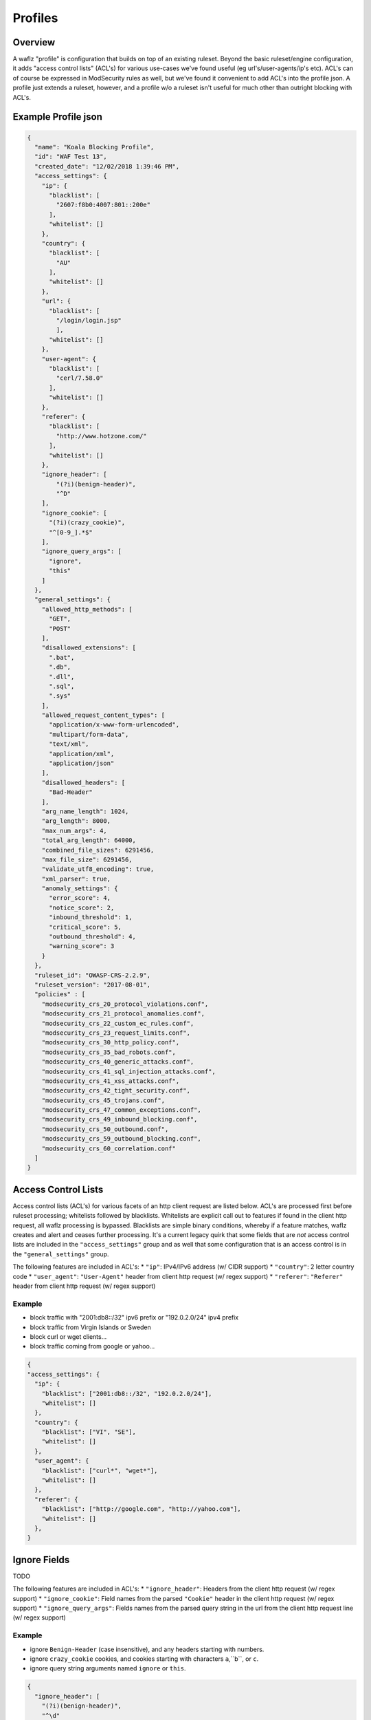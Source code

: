 Profiles
========

Overview
--------
A waflz "profile" is configuration that builds on top of an existing ruleset.  Beyond the basic ruleset/engine configuration, it adds "access control lists" (ACL's) for various use-cases we've found useful (eg url's/user-agents/ip's etc).  ACL's can of course be expressed in ModSecurity rules as well, but we've found it convenient to add ACL's into the profile json.  A profile just extends a ruleset, however, and a profile w/o a ruleset isn't useful for much other than outright blocking with ACL's.

Example Profile json
--------------------

.. code-block:: json

    {
      "name": "Koala Blocking Profile",
      "id": "WAF Test 13",
      "created_date": "12/02/2018 1:39:46 PM",
      "access_settings": {
        "ip": {
          "blacklist": [
            "2607:f8b0:4007:801::200e"
          ],
          "whitelist": []
        },
        "country": {
          "blacklist": [
            "AU"
          ],
          "whitelist": []
        },
        "url": {
          "blacklist": [
            "/login/login.jsp"
            ],
          "whitelist": []
        },
        "user-agent": {
          "blacklist": [
            "cerl/7.58.0"
          ],
          "whitelist": []
        },
        "referer": {
          "blacklist": [
            "http://www.hotzone.com/"
          ],
          "whitelist": []
        },
        "ignore_header": [
            "(?i)(benign-header)",
            "^D"
        ],
        "ignore_cookie": [
          "(?i)(crazy_cookie)",
          "^[0-9_].*$"
        ],
        "ignore_query_args": [
          "ignore",
          "this"
        ]
      },
      "general_settings": {
        "allowed_http_methods": [
          "GET",
          "POST"
        ],
        "disallowed_extensions": [
          ".bat",
          ".db",
          ".dll",
          ".sql",
          ".sys"
        ],
        "allowed_request_content_types": [
          "application/x-www-form-urlencoded",
          "multipart/form-data",
          "text/xml",
          "application/xml",
          "application/json"
        ],
        "disallowed_headers": [
          "Bad-Header"
        ],
        "arg_name_length": 1024,
        "arg_length": 8000,
        "max_num_args": 4,
        "total_arg_length": 64000,
        "combined_file_sizes": 6291456,
        "max_file_size": 6291456,
        "validate_utf8_encoding": true,
        "xml_parser": true,
        "anomaly_settings": {
          "error_score": 4,
          "notice_score": 2,
          "inbound_threshold": 1,
          "critical_score": 5,
          "outbound_threshold": 4,
          "warning_score": 3
        }
      },
      "ruleset_id": "OWASP-CRS-2.2.9",
      "ruleset_version": "2017-08-01",
      "policies" : [
        "modsecurity_crs_20_protocol_violations.conf",
        "modsecurity_crs_21_protocol_anomalies.conf",
        "modsecurity_crs_22_custom_ec_rules.conf",
        "modsecurity_crs_23_request_limits.conf",
        "modsecurity_crs_30_http_policy.conf",
        "modsecurity_crs_35_bad_robots.conf",
        "modsecurity_crs_40_generic_attacks.conf",
        "modsecurity_crs_41_sql_injection_attacks.conf",
        "modsecurity_crs_41_xss_attacks.conf",
        "modsecurity_crs_42_tight_security.conf",
        "modsecurity_crs_45_trojans.conf",
        "modsecurity_crs_47_common_exceptions.conf",
        "modsecurity_crs_49_inbound_blocking.conf",
        "modsecurity_crs_50_outbound.conf",
        "modsecurity_crs_59_outbound_blocking.conf",
        "modsecurity_crs_60_correlation.conf"
      ]
    }


.. _profiles-acls:

Access Control Lists
--------------------
Access control lists (ACL's) for various facets of an http client request are listed below.  ACL's are processed first before ruleset processing; whitelists followed by blacklists.  Whitelists are explicit call out to features if found in the client http request, all waflz processing is bypassed.  Blacklists are simple binary conditions, whereby if a feature matches, waflz creates and alert and ceases further processing.  It's a current legacy quirk that some fields that are *not* access control lists are included in the ``"access_settings"`` group and as well that some configuration that is an access control is in the ``"general_settings"`` group.

The following features are included in ACL's:
* ``"ip"``: IPv4/IPv6 address (w/ CIDR support)
* ``"country"``: 2 letter country code
* ``"user_agent"``: ``"User-Agent"`` header from client http request (w/ regex support)
* ``"referer"``: ``"Referer"`` header from client http request (w/ regex support)

Example
^^^^^^^
* block traffic with "2001:db8::/32" ipv6 prefix or "192.0.2.0/24" ipv4 prefix
* block traffic from Virgin Islands or Sweden
* block curl or wget clients...
* block traffic coming from google or yahoo...

.. code-block:: json

    {
    "access_settings": {
      "ip": {
        "blacklist": ["2001:db8::/32", "192.0.2.0/24"],
        "whitelist": []
      },
      "country": {
        "blacklist": ["VI", "SE"],
        "whitelist": []
      },
      "user_agent": {
        "blacklist": ["curl*", "wget*"],
        "whitelist": []
      },
      "referer": {
        "blacklist": ["http://google.com", "http://yahoo.com"],
        "whitelist": []
      },
    }

Ignore Fields
-------------
TODO

The following features are included in ACL's:
* ``"ignore_header"``: Headers from the client http request (w/ regex support)
* ``"ignore_cookie"``: Field names from the parsed ``"Cookie"`` header in the client http request (w/ regex support)
* ``"ignore_query_args"``: Fields names from the parsed query string in the url from the client http request line (w/ regex support)

Example
^^^^^^^
* ignore ``Benign-Header`` (case insensitive), and any headers starting with numbers.
* ignore ``crazy_cookie`` cookies, and cookies starting with characters ``a``,``b``, or ``c``.
* ignore query string arguments named ``ignore`` or ``this``.

.. code-block:: json

    {
      "ignore_header": [
        "(?i)(benign-header)",
        "^\d"
      ],
      "ignore_cookie": [
        "(?i)(crazy_cookie)",
        "^[a-c]"
      ],
      "ignore_query_args": [
        "ignore",
        "this"
      ]
    }


General Settings
----------------
TODO


Allowed Settings
^^^^^^^^^^^^^^^^
TODO

.. code-block:: json

    {
      "allowed_http_methods": [
        "GET",
        "POST"
      ],
      "disallowed_extensions": [
        ".bat",
        ".db",
        ".dll",
        ".sql",
        ".sys"
      ],
      "allowed_request_content_types": [
        "application/x-www-form-urlencoded",
        "multipart/form-data",
        "text/xml",
        "application/xml",
        "application/json"
      ],
      "disallowed_headers": [
        "Bad-Header"
      ]
    }

Anmomaly Settings
^^^^^^^^^^^^^^^^^
TODO

.. code-block:: json

    {
        "anomaly_settings": {
          "error_score": 4,
          "notice_score": 2,
          "inbound_threshold": 1,
          "critical_score": 5,
          "outbound_threshold": 4,
          "warning_score": 3
        }
    }

WAF Ruleset
-----------
Specify the WAF ruleset and "version" to use.

Ruleset Configuration
^^^^^^^^^^^^^^^^^^^^^
**waflz** expects the ruleset directory to be setup as:
* ``<"ruleset_id">/version/<"ruleset_version">/...``  We've found it useful to have a top level directory of rulesets that were versioned (usually by date).

So in the example below if

.. code-block:: json

    {
      "ruleset_id": "OWASP-CRS-2.2.9",
      "ruleset_version": "2017-08-01",
    }

The contents of ruleset directory would look like:

.. code-block:: sh

  OWASP-CRS-2.2.9/
    version/
      2017-08-01/
        modsecurity_crs_20_protocol_violations.conf
        ...

Policy Configuration
^^^^^^^^^^^^^^^^^^^^
Within a given ruleset/version directory, the policies to be included are specified in the ``"policies"`` array.  

.. code-block:: json

    {
      "policies" : [
        "modsecurity_crs_20_protocol_violations.conf",
        "modsecurity_crs_21_protocol_anomalies.conf",
        "modsecurity_crs_22_custom_ec_rules.conf",
        "modsecurity_crs_23_request_limits.conf",
        "modsecurity_crs_30_http_policy.conf",
        "modsecurity_crs_35_bad_robots.conf",
        "modsecurity_crs_40_generic_attacks.conf",
        "modsecurity_crs_41_sql_injection_attacks.conf",
        "modsecurity_crs_41_xss_attacks.conf",
        "modsecurity_crs_42_tight_security.conf",
        "modsecurity_crs_45_trojans.conf",
        "modsecurity_crs_47_common_exceptions.conf",
        "modsecurity_crs_49_inbound_blocking.conf",
        "modsecurity_crs_60_correlation.conf"
      ]
    }

